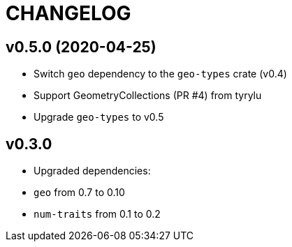 = CHANGELOG

== v0.5.0 (2020-04-25)

 * Switch `geo` dependency to the `geo-types` crate (v0.4)
 * Support GeometryCollections (PR #4) from tyrylu
 * Upgrade `geo-types` to v0.5

== v0.3.0 

 * Upgraded dependencies:
   * `geo` from 0.7 to 0.10
   * `num-traits` from 0.1 to 0.2
